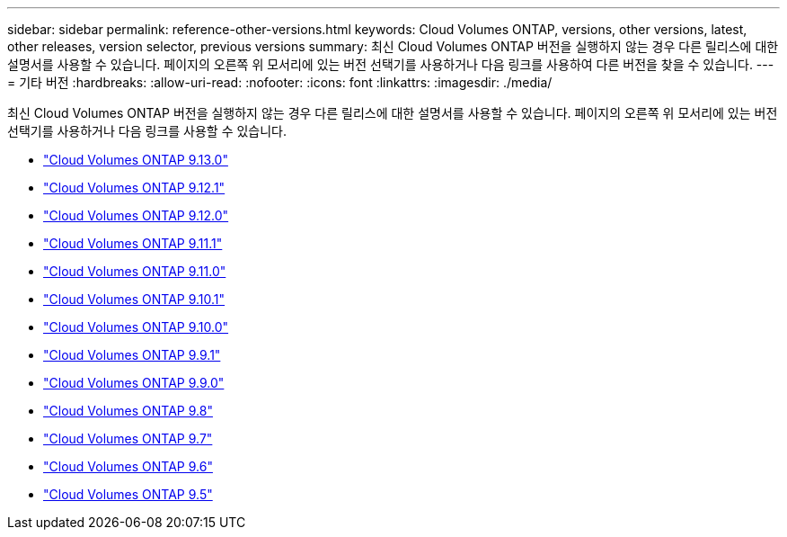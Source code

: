 ---
sidebar: sidebar 
permalink: reference-other-versions.html 
keywords: Cloud Volumes ONTAP, versions, other versions, latest, other releases, version selector, previous versions 
summary: 최신 Cloud Volumes ONTAP 버전을 실행하지 않는 경우 다른 릴리스에 대한 설명서를 사용할 수 있습니다. 페이지의 오른쪽 위 모서리에 있는 버전 선택기를 사용하거나 다음 링크를 사용하여 다른 버전을 찾을 수 있습니다. 
---
= 기타 버전
:hardbreaks:
:allow-uri-read: 
:nofooter: 
:icons: font
:linkattrs: 
:imagesdir: ./media/


[role="lead"]
최신 Cloud Volumes ONTAP 버전을 실행하지 않는 경우 다른 릴리스에 대한 설명서를 사용할 수 있습니다. 페이지의 오른쪽 위 모서리에 있는 버전 선택기를 사용하거나 다음 링크를 사용할 수 있습니다.

* link:https://docs.netapp.com/us-en/cloud-volumes-ontap-relnotes/index.html["Cloud Volumes ONTAP 9.13.0"^]
* link:https://docs.netapp.com/us-en/cloud-volumes-ontap-9121-relnotes/index.html["Cloud Volumes ONTAP 9.12.1"^]
* link:https://docs.netapp.com/us-en/cloud-volumes-ontap-9120-relnotes/index.html["Cloud Volumes ONTAP 9.12.0"^]
* link:https://docs.netapp.com/us-en/cloud-volumes-ontap-9111-relnotes/index.html["Cloud Volumes ONTAP 9.11.1"^]
* link:https://docs.netapp.com/us-en/cloud-volumes-ontap-9110-relnotes/index.html["Cloud Volumes ONTAP 9.11.0"^]
* link:https://docs.netapp.com/us-en/cloud-volumes-ontap-9101-relnotes/index.html["Cloud Volumes ONTAP 9.10.1"^]
* link:https://docs.netapp.com/us-en/cloud-volumes-ontap-9100-relnotes/index.html["Cloud Volumes ONTAP 9.10.0"^]
* link:https://docs.netapp.com/us-en/cloud-volumes-ontap-991-relnotes/index.html["Cloud Volumes ONTAP 9.9.1"^]
* link:https://docs.netapp.com/us-en/cloud-volumes-ontap-990-relnotes/index.html["Cloud Volumes ONTAP 9.9.0"^]
* link:https://docs.netapp.com/us-en/cloud-volumes-ontap-98-relnotes/index.html["Cloud Volumes ONTAP 9.8"^]
* link:https://docs.netapp.com/us-en/cloud-volumes-ontap-97-relnotes/index.html["Cloud Volumes ONTAP 9.7"^]
* link:https://docs.netapp.com/us-en/cloud-volumes-ontap-96-relnotes/index.html["Cloud Volumes ONTAP 9.6"^]
* link:https://docs.netapp.com/us-en/cloud-volumes-ontap-95-relnotes/index.html["Cloud Volumes ONTAP 9.5"^]

